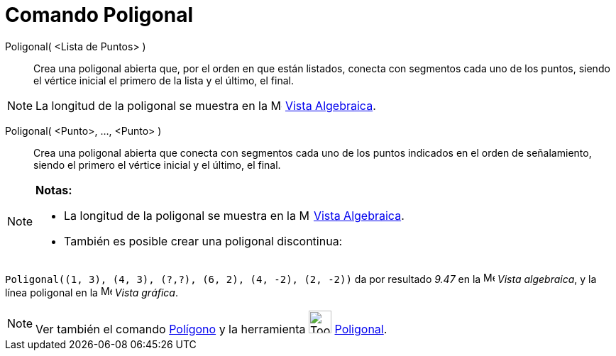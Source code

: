 = Comando Poligonal
:page-revisar: prioritario
:page-en: commands/Polyline
ifdef::env-github[:imagesdir: /es/modules/ROOT/assets/images]

Poligonal( <Lista de Puntos> )::
  Crea una poligonal abierta que, por el orden en que están listados, conecta con segmentos cada uno de los puntos,
  siendo el vértice inicial el primero de la lista y el último, el final.

[NOTE]
====

La longitud de la poligonal se muestra en la image:16px-Menu_view_algebra.svg.png[Menu view
algebra.svg,width=16,height=16] xref:/Vista_Algebraica.adoc[Vista Algebraica].

====

Poligonal( <Punto>, ..., <Punto> )::
  Crea una poligonal abierta que conecta con segmentos cada uno de los puntos indicados en el orden de señalamiento,
  siendo el primero el vértice inicial y el último, el final.

[NOTE]
====

*Notas:*

* La longitud de la poligonal se muestra en la image:16px-Menu_view_algebra.svg.png[Menu view
algebra.svg,width=16,height=16] xref:/Vista_Algebraica.adoc[Vista Algebraica].
* También es posible crear una poligonal discontinua:

[EXAMPLE]
====

`++Poligonal((1, 3), (4, 3), (?,?), (6, 2), (4, -2), (2, -2))++` da por resultado _9.47_ en la
image:16px-Menu_view_algebra.svg.png[Menu view algebra.svg,width=16,height=16] _Vista algebraica_, y la línea poligonal
en la image:16px-Menu_view_graphics.svg.png[Menu view graphics.svg,width=16,height=16] _Vista gráfica_.

====

====

[NOTE]
====

Ver también el comando xref:/commands/Polígono.adoc[Polígono] y la herramienta image:Tool_Polyline.gif[Tool
Polyline.gif,width=32,height=32] xref:/tools/Poligonal.adoc[Poligonal].

====
